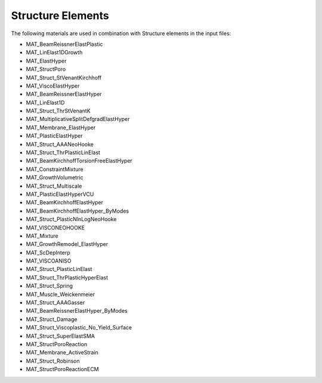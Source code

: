 Structure Elements
===================

The following materials are used in combination with Structure elements in the input files:

- MAT_BeamReissnerElastPlastic
- MAT_LinElast1DGrowth
- MAT_ElastHyper
- MAT_StructPoro
- MAT_Struct_StVenantKirchhoff
- MAT_ViscoElastHyper
- MAT_BeamReissnerElastHyper
- MAT_LinElast1D
- MAT_Struct_ThrStVenantK
- MAT_MultiplicativeSplitDefgradElastHyper
- MAT_Membrane_ElastHyper
- MAT_PlasticElastHyper
- MAT_Struct_AAANeoHooke
- MAT_Struct_ThrPlasticLinElast
- MAT_BeamKirchhoffTorsionFreeElastHyper
- MAT_ConstraintMixture
- MAT_GrowthVolumetric
- MAT_Struct_Multiscale
- MAT_PlasticElastHyperVCU
- MAT_BeamKirchhoffElastHyper
- MAT_BeamKirchhoffElastHyper_ByModes
- MAT_Struct_PlasticNlnLogNeoHooke
- MAT_VISCONEOHOOKE
- MAT_Mixture
- MAT_GrowthRemodel_ElastHyper
- MAT_ScDepInterp
- MAT_VISCOANISO
- MAT_Struct_PlasticLinElast
- MAT_Struct_ThrPlasticHyperElast
- MAT_Struct_Spring
- MAT_Muscle_Weickenmeier
- MAT_Struct_AAAGasser
- MAT_BeamReissnerElastHyper_ByModes
- MAT_Struct_Damage
- MAT_Struct_Viscoplastic_No_Yield_Surface
- MAT_Struct_SuperElastSMA
- MAT_StructPoroReaction
- MAT_Membrane_ActiveStrain
- MAT_Struct_Robinson
- MAT_StructPoroReactionECM

